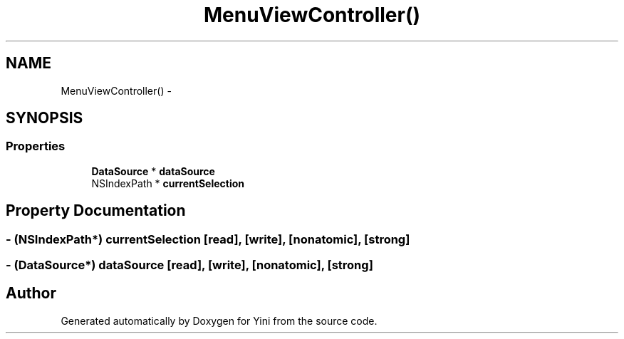 .TH "MenuViewController()" 3 "Thu Aug 9 2012" "Version 1.0" "Yini" \" -*- nroff -*-
.ad l
.nh
.SH NAME
MenuViewController() \- 
.SH SYNOPSIS
.br
.PP
.SS "Properties"

.in +1c
.ti -1c
.RI "\fBDataSource\fP * \fBdataSource\fP"
.br
.ti -1c
.RI "NSIndexPath * \fBcurrentSelection\fP"
.br
.in -1c
.SH "Property Documentation"
.PP 
.SS "- (NSIndexPath*) currentSelection\fC [read]\fP, \fC [write]\fP, \fC [nonatomic]\fP, \fC [strong]\fP"

.SS "- (\fBDataSource\fP*) dataSource\fC [read]\fP, \fC [write]\fP, \fC [nonatomic]\fP, \fC [strong]\fP"


.SH "Author"
.PP 
Generated automatically by Doxygen for Yini from the source code\&.
